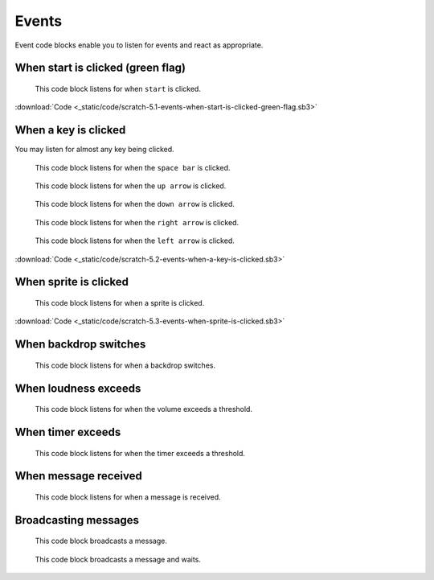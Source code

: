 Events
======

Event code blocks enable you to listen for events and react as appropriate.

When start is clicked (green flag)
----------------------------------

.. figure:: _static/images/events/00-when-green-flag-clicked.png

    This code block listens for when ``start`` is clicked.

.. raw:: html

    <iframe width="560" height="315" src="https://www.youtube.com/embed/mIuDvibULro" frameborder="0" allowfullscreen></iframe>

:download:`Code <_static/code/scratch-5.1-events-when-start-is-clicked-green-flag.sb3>`

When a key is clicked
---------------------

You may listen for almost any key being clicked.


.. figure:: _static/images/events/01-when-space-clicked.png

    This code block listens for when the ``space bar`` is clicked.

.. figure:: _static/images/events/02-when-up-clicked.png

    This code block listens for when the ``up arrow`` is clicked.

.. figure:: _static/images/events/03-when-down-clicked.png

    This code block listens for when the ``down arrow`` is clicked.

.. figure:: _static/images/events/04-when-right-clicked.png

    This code block listens for when the ``right arrow`` is clicked.

.. figure:: _static/images/events/05-when-left-clicked.png

    This code block listens for when the ``left arrow`` is clicked.

.. raw:: html

    <iframe width="560" height="315" src="https://www.youtube.com/embed/OlRgkSmFXqY" frameborder="0" allowfullscreen></iframe>

:download:`Code <_static/code/scratch-5.2-events-when-a-key-is-clicked.sb3>`

When sprite is clicked
----------------------

.. figure:: _static/images/events/06-when-sprite-clicked.png

    This code block listens for when a sprite is clicked.

.. raw:: html

    <iframe width="560" height="315" src="https://www.youtube.com/embed/Sjp-q052KY0" frameborder="0" allowfullscreen></iframe>

:download:`Code <_static/code/scratch-5.3-events-when-sprite-is-clicked.sb3>`

When backdrop switches
----------------------

.. figure:: _static/images/events/07-when-backdrop-switches.png

    This code block listens for when a backdrop switches.


When loudness exceeds
---------------------

.. figure:: _static/images/events/08-when-loudness-exceeds.png

    This code block listens for when the volume exceeds a threshold.

When timer exceeds
------------------

.. figure:: _static/images/events/09-when-timer-exceeds.png

    This code block listens for when the timer exceeds a threshold.

When message received
---------------------

.. figure:: _static/images/events/10-when-message-received.png

    This code block listens for when a message is received.

Broadcasting messages
---------------------

.. figure:: _static/images/events/11-when-broadcast-message.png

    This code block broadcasts a message.

.. figure:: _static/images/events/12-when-broadcast-message-and-wait.png

    This code block broadcasts a message and waits.